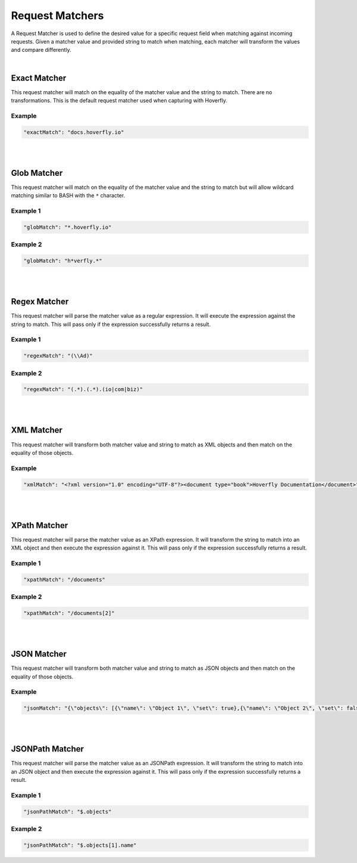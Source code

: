 .. request_matchers:

Request Matchers
================


A Request Matcher is used to define the desired value for a specific request field when matching against incoming requests. Given a matcher value and provided string to match when matching, each matcher will transform the values and compare differently.

|
.. todo:: Check examples and name them... maybe

Exact Matcher
-------------
This request matcher will match on the equality of the matcher value and the string to match. There are no transformations. This is the default request matcher used when capturing with Hoverfly. 

Example
"""""""

.. code:: json
   
   "exactMatch": "docs.hoverfly.io"


.. raw:: html
    
    <table border="1" class="docutils matcher-examples">
        <thead>
            <tr class="row-odd">
                <th class="head">Example</th>
                <th class="head">Success</th>
            </tr>
        </thead>
        <tbody>
            <tr class="row-even">
                <td>docs.hoverfly.io</td>
                <td class="example-icon"><span class="fa fa-check fa-success"></span></td>
            <tr/>
            <tr class="row-odd">
                <td>specto.io</td>
                <td class="example-icon"><span class="fa fa-times fa-failure"></span></td>
            <tr/>
        </tbody>
    </table>

|
|

Glob Matcher
------------
This request matcher will match on the equality of the matcher value and the string to match but will allow wildcard matching similar to BASH with the ``*`` character.

Example 1
"""""""""

.. code:: json
   
   "globMatch": "*.hoverfly.io"

.. raw:: html
    
    <table border="1" class="docutils matcher-examples">
        <thead>
            <tr class="row-odd">
                <th class="head">Example</th>
                <th class="head">Success</th>
            </tr>
        </thead>
        <tbody>
            <tr class="row-even">
                <td>docs.hoverfly.io</td>
                <td class="example-icon"><span class="fa fa-check fa-success"></span></td>
            <tr/>
            <tr class="row-odd">
                <td>docs.specto.io</td>
                <td class="example-icon"><span class="fa fa-times fa-failure"></span></td>
            <tr/>
        </tbody>
    </table>

Example 2
"""""""""

.. code:: json
   
   "globMatch": "h*verfly.*"

.. raw:: html
    
    <table border="1" class="docutils matcher-examples">
        <thead>
            <tr class="row-odd">
                <th class="head">Example</th>
                <th class="head">Success</th>
            </tr>
        </thead>
        <tbody>
            <tr class="row-even">
                <td>docs.hoverfly.io</td>
                <td class="example-icon"><span class="fa fa-check fa-success"></span></td>
            <tr/>
            <tr class="row-odd">
                <td>hooverfly.com</td>
                <td class="example-icon"><span class="fa fa-check fa-success"></span></td>
            <tr/>
        </tbody>
    </table>

.. todo:: Buy hooverfly.com?

|
|

Regex Matcher
------------
This request matcher will parse the matcher value as a regular expression. It will execute the expression against the string to match. This will pass only if the expression successfully returns a result.

Example 1
"""""""""

.. code:: json
   
   "regexMatch": "(\\Ad)"

.. raw:: html
    
    <table border="1" class="docutils matcher-examples">
        <thead>
            <tr class="row-odd">
                <th class="head">Example</th>
                <th class="head">Success</th>
            </tr>
        </thead>
        <tbody>
            <tr class="row-even">
                <td>docs.hoverfly.io</td>
                <td class="example-icon"><span class="fa fa-check fa-success"></span></td>
            <tr/>
            <tr class="row-odd">
                <td>hoverfly.io</td>
                <td class="example-icon"><span class="fa fa-times fa-failure"></span></td>
            <tr/>
        </tbody>
    </table>

Example 2
"""""""""

.. code:: json
   
   "regexMatch": "(.*).(.*).(io|com|biz)"

.. raw:: html
    
    <table border="1" class="docutils matcher-examples">
        <thead>
            <tr class="row-odd">
                <th class="head">Example</th>
                <th class="head">Success</th>
            </tr>
        </thead>
        <tbody>
            <tr class="row-even">
                <td>docs.hoverfly.io</td>
                <td class="example-icon"><span class="fa fa-check fa-success"></span></td>
            <tr/>
            <tr class="row-odd">
                <td>buy.stuff.biz</td>
                <td class="example-icon"><span class="fa fa-check fa-success"></span></td>
            <tr/>
        </tbody>
    </table>

|
|

XML Matcher
-----------
This request matcher will transform both matcher value and string to match as XML objects and then match on the equality of those objects.

Example
"""""""

.. code:: json
   
   "xmlMatch": "<?xml version="1.0" encoding="UTF-8"?><document type="book">Hoverfly Documentation</document>"

.. raw:: html
    
    <table border="1" class="docutils matcher-examples">
        <thead>
            <tr class="row-odd">
                <th class="head">Example</th>
                <th class="head">Success</th>
            </tr>
        </thead>
        <tbody>
            <tr class="row-even">
                <td style="white-space:pre;">&lt;?xml version=&quot;1.0&quot; encoding=&quot;UTF-8&quot;?&gt;
    &lt;document type=&quot;book&quot;&gt;
        Hoverfly Documentation
    &lt;/document&gt;</td>
                <td class="example-icon"><span class="fa fa-check fa-success"></span></td>
            <tr/>
            <tr class="row-odd">
                <td style="white-space:pre;">&lt;?xml version=&quot;1.0&quot; encoding=&quot;UTF-8&quot;?&gt;
    &lt;documents type=&quot;book&quot;&gt;
        &lt;document type=&quot;book&quot;&gt;
            Hoverfly Documentation
        &lt;/document&gt;
    &lt;/document&gt;</td>
                <td class="example-icon"><span class="fa fa-times fa-failure"></span></td>
            <tr/>
        </tbody>
    </table>

|
|

XPath Matcher
------------
This request matcher will parse the matcher value as an XPath expression. It will transform the string to match into an XML object and then execute the expression against it. This will pass only if the expression successfully returns a result.

Example 1
"""""""""

.. code:: json
   
   "xpathMatch": "/documents"

.. raw:: html
    
    <table border="1" class="docutils matcher-examples">
        <thead>
            <tr class="row-odd">
                <th class="head">Example</th>
                <th class="head">Success</th>
            </tr>
        </thead>
        <tbody>
            <tr class="row-odd">
                <td style="white-space:pre;">&lt;?xml version=&quot;1.0&quot; encoding=&quot;UTF-8&quot;?&gt;
    &lt;documents&gt;
        &lt;document&gt;
            Hoverfly Documentation
        &lt;/document&gt;
    &lt;/documents&gt;</td>
                <td class="example-icon"><span class="fa fa-check fa-success"></span></td>
            <tr/>
            <tr class="row-even">
                <td style="white-space:pre;">&lt;?xml version=&quot;1.0&quot; encoding=&quot;UTF-8&quot;?&gt;
    &lt;document&gt;
        Hoverfly Documentation
    &lt;/document&gt;</td>
                <td class="example-icon"><span class="fa fa-times fa-failure"></span></td>
            <tr/>
        </tbody>
    </table>

Example 2
"""""""""

.. code:: json
   
   "xpathMatch": "/documents[2]"

.. raw:: html
    
    <table border="1" class="docutils matcher-examples">
        <thead>
            <tr class="row-odd">
                <th class="head">Example</th>
                <th class="head">Success</th>
            </tr>
        </thead>
        <tbody>
            <tr class="row-odd">
                <td style="white-space:pre;">&lt;?xml version=&quot;1.0&quot; encoding=&quot;UTF-8&quot;?&gt;
    &lt;documents&gt;
        &lt;document type=&quot;book&quot;&gt;
            Hoverfly Documentation
        &lt;/document&gt;
    &lt;/documents&gt;</td>
                <td class="example-icon"><span class="fa fa-times fa-failure"></span></td>
            <tr/>
            <tr class="row-odd">
                <td style="white-space:pre;">&lt;?xml version=&quot;1.0&quot; encoding=&quot;UTF-8&quot;?&gt;
    &lt;documents type=&quot;book&quot;&gt;
        &lt;document&gt;
            Someone Else's Documentation
        &lt;/document&gt;
        &lt;document&gt;
            Hoverfly Documentation
        &lt;/document&gt;
    &lt;/documents&gt;</td>
                <td class="example-icon"><span class="fa fa-check fa-success"></span></td>
            <tr/>
        </tbody>
    </table>

|
|

JSON Matcher
------------
This request matcher will transform both matcher value and string to match as JSON objects and then match on the equality of those objects.

Example
"""""""

.. code:: json
   
   "jsonMatch": "{\"objects\": [{\"name\": \"Object 1\", \"set\": true},{\"name\": \"Object 2\", \"set\": false, \"age\": 400}]}"

.. raw:: html
    
    <table border="1" class="docutils matcher-examples">
        <thead>
            <tr class="row-odd">
                <th class="head">Example</th>
                <th class="head">Success</th>
            </tr>
        </thead>
        <tbody>
            <tr class="row-even">
                <td style="white-space:pre;">{
    "objects": [
        {
            "name": "Object 1", 
            "set": true
        },{
            "name": "Object 2",
            "set": false,
            "age": 400
        }]
    }</td>
                <td class="example-icon"><span class="fa fa-check fa-success"></span></td>
            <tr/>
            <tr class="row-odd">
                <td style="white-space:pre;">{
    "objects": [
        {
            "name": "Object 1", 
            "set": true
        }]
    }</td>
                <td class="example-icon"><span class="fa fa-times fa-failure"></span></td>
            <tr/>
        </tbody>
    </table>

|
|

JSONPath Matcher
------------
This request matcher will parse the matcher value as an JSONPath expression. It will transform the string to match into an JSON object and then execute the expression against it. This will pass only if the expression successfully returns a result.

Example 1
"""""""""

.. code:: json
   
   "jsonPathMatch": "$.objects"

.. raw:: html
    
    <table border="1" class="docutils matcher-examples">
        <thead>
            <tr class="row-odd">
                <th class="head">Example</th>
                <th class="head">Success</th>
            </tr>
        </thead>
        <tbody>
            <tr class="row-even">
                <td style="white-space:pre;">{
    "objects": [
        {
            "name": "Object 1", 
            "set": true
        }]
    }</td>
                <td class="example-icon"><span class="fa fa-check fa-success"></span></td>
            <tr/>
            <tr class="row-odd">
                <td style="white-space:pre;">{
    "name": "Object 1", 
    "set": true
    }</td>
                <td class="example-icon"><span class="fa fa-times fa-failure"></span></td>
            <tr/>
        </tbody>
    </table>

Example 2
"""""""""

.. code:: json
   
   "jsonPathMatch": "$.objects[1].name"

.. raw:: html
    
    <table border="1" class="docutils matcher-examples">
        <thead>
            <tr class="row-odd">
                <th class="head">Example</th>
                <th class="head">Success</th>
            </tr>
        </thead>
        <tbody>
            <tr class="row-even">
                <td style="white-space:pre;">{
    "objects": [
        {
            "name": "Object 1", 
            "set": true
        }]
    }</td>
                <td class="example-icon"><span class="fa fa-times fa-failure"></span></td>
                
            <tr/>
            <tr class="row-odd">
                <td style="white-space:pre;">{
    "objects": [
        {
            "name": "Object 1", 
            "set": true
        }, {
            "name": "Object 2", 
            "set": false
        }]
    }</td>
                <td class="example-icon"><span class="fa fa-check fa-success"></span></td>    
            <tr/>
        </tbody>
    </table>
